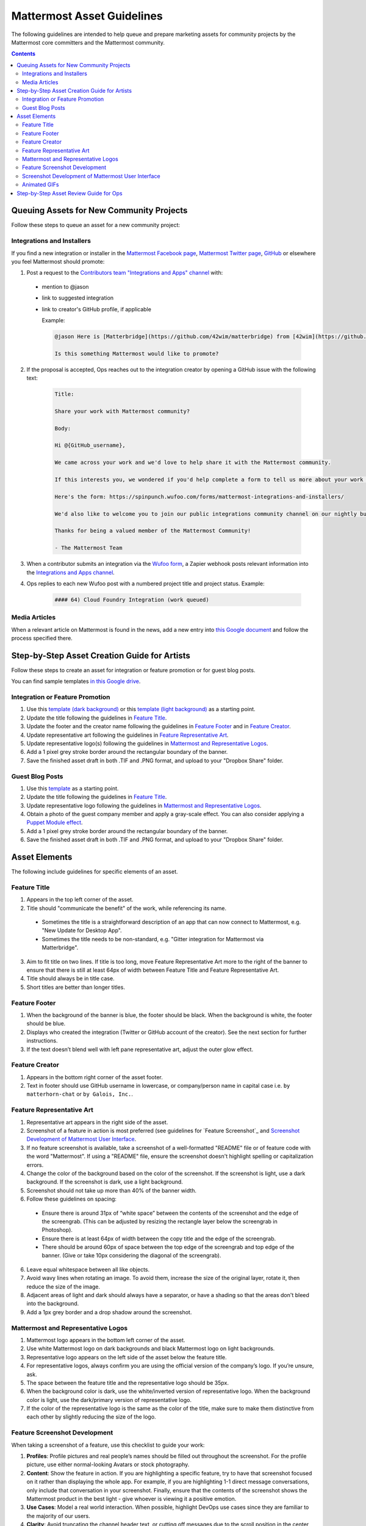 ============================================================
Mattermost Asset Guidelines
============================================================

The following guidelines are intended to help queue and prepare marketing assets for community projects by the Mattermost core committers and the Mattermost community.

.. contents::
    :backlinks: top

Queuing Assets for New Community Projects
------------------------------------------

Follow these steps to queue an asset for a new community project:

Integrations and Installers
^^^^^^^^^^^^^^^^^^^^^^^^^^^^

If you find a new integration or installer in the `Mattermost Facebook page <https://www.facebook.com/Mattermost-2300985916642531/>`__, `Mattermost Twitter page <https://twitter.com/mattermost>`__, `GitHub <https://github.com/search?utf8=%E2%9C%93&q=mattermost>`__ or elsewhere you feel Mattermost should promote:

1. Post a request to the `Contributors team "Integrations and Apps" channel <https://community.mattermost.com/core/channels/integrations>`__ with:

  - mention to @jason
  - link to suggested integration
  - link to creator's GitHub profile, if applicable

    Example:

    .. code-block:: none

      @jason Here is [Matterbridge](https://github.com/42wim/matterbridge) from [42wim](https://github.com/42wim), which is a sample bridge between Mattermost, IRC, XMPP, Gitter and Slack.
      
      Is this something Mattermost would like to promote?

2. If the proposal is accepted, Ops reaches out to the integration creator by opening a GitHub issue with the following text:

    .. code-block:: none

      Title: 

      Share your work with Mattermost community?

      Body: 

      Hi @{GitHub_username}, 

      We came across your work and we'd love to help share it with the Mattermost community.

      If this interests you, we wondered if you'd help complete a form to tell us more about your work so we can promote it? 
      
      Here's the form: https://spinpunch.wufoo.com/forms/mattermost-integrations-and-installers/
      
      We'd also like to welcome you to join our public integrations community channel on our nightly build server: https://community.mattermost.com/core/channels/integrations

      Thanks for being a valued member of the Mattermost Community!

      - The Mattermost Team

3. When a contributor submits an integration via the `Wufoo form <https://spinpunch.wufoo.com/forms/mattermost-integrations-and-installers/>`__, a Zapier webhook posts relevant information into the `Integrations and Apps channel <https://community.mattermost.com/core/channels/integrations>`__.

4. Ops replies to each new Wufoo post with a numbered project title and project status. Example:

    .. code-block:: none

      #### 64) Cloud Foundry Integration (work queued)

Media Articles
^^^^^^^^^^^^^^^

When a relevant article on Mattermost is found in the news, add a new entry into `this Google document <https://docs.google.com/document/d/1kwCmn6JYeORdLV0noIk4iaxZx0iqR6OWUuzw5cZl6rA/edit>`__ and follow the process specified there.

Step-by-Step Asset Creation Guide for Artists
----------------------------------------------

Follow these steps to create an asset for integration or feature promotion or for guest blog posts.

You can find sample templates `in this Google drive <https://drive.google.com/open?id=0Bx-9w8QDFlfcbUh2bGdkRElJaWs>`__.

Integration or Feature Promotion
^^^^^^^^^^^^^^^^^^^^^^^^^^^^^^^^^

1. Use this `template (dark background) <https://www.dropbox.com/s/a8tbqxiik1m9i8u/20170717_template_dark.tif?dl=0>`__ or this `template (light background) <https://www.dropbox.com/s/codoct7np20fx3l/20170717_template_light.tif?dl=0>`__ as a starting point.
2. Update the title following the guidelines in `Feature Title`_.
3. Update the footer and the creator name following the guidelines in `Feature Footer`_ and in `Feature Creator`_.
4. Update representative art following the guidelines in `Feature Representative Art`_.
5. Update representative logo(s) following the guidelines in `Mattermost and Representative Logos`_.
6. Add a 1 pixel grey stroke border around the rectangular boundary of the banner.
7. Save the finished asset draft in both .TIF and .PNG format, and upload to your "Dropbox Share" folder.

Guest Blog Posts
^^^^^^^^^^^^^^^^^

1. Use this `template <https://drive.google.com/file/d/0Bx-9w8QDFlfcQURoRnF1YllZWWc/view?usp=sharing>`__ as a starting point.
2. Update the title following the guidelines in `Feature Title`_.
3. Update representative logo following the guidelines in `Mattermost and Representative Logos`_.
4. Obtain a photo of the guest company member and apply a gray-scale effect. You can also consider applying a `Puppet Module effect <https://www.mattermost.org/puppet-module-for-mattermost/>`__.
5. Add a 1 pixel grey stroke border around the rectangular boundary of the banner.
6. Save the finished asset draft in both .TIF and .PNG format, and upload to your "Dropbox Share" folder.

Asset Elements
---------------

The following include guidelines for specific elements of an asset.

Feature Title
^^^^^^^^^^^^^^

1. Appears in the top left corner of the asset.
2. Title should "communicate the benefit" of the work, while referencing its name.
  
  - Sometimes the title is a straightforward description of an app that can now connect to Mattermost, e.g. "New Update for Desktop App".
  - Sometimes the title needs to be non-standard, e.g. "Gitter integration for Mattermost via Matterbridge".

3. Aim to fit title on two lines. If title is too long, move Feature Representative Art more to the right of the banner to ensure that there is still at least 64px of width between Feature Title and Feature Representative Art.
4. Title should always be in title case.
5. Short titles are better than longer titles.

Feature Footer
^^^^^^^^^^^^^^^^

1. When the background of the banner is blue, the footer should be black. When the background is white, the footer should be blue.
2. Displays who created the integration (Twitter or GitHub account of the creator). See the next section for further instructions.
3. If the text doesn’t blend well with left pane representative art, adjust the outer glow effect.

Feature Creator
^^^^^^^^^^^^^^^^

1. Appears in the bottom right corner of the asset footer.
2. Text in footer should use GitHub username in lowercase, or company/person name in capital case i.e. ``by matterhorn-chat`` or ``by Galois, Inc.``.

Feature Representative Art
^^^^^^^^^^^^^^^^^^^^^^^^^^^

1. Representative art appears in the right side of the asset.
2. Screenshot of a feature in action is most preferred (see guidelines for `Feature Screenshot`_ and `Screenshot Development of Mattermost User Interface`_.
3. If no feature screenshot is available, take a screenshot of a well-formatted "README" file or of feature code with the word "Mattermost". If using a "README" file, ensure the screenshot doesn't highlight spelling or capitalization errors.
4. Change the color of the background based on the color of the screenshot. If the screenshot is light, use a dark background. If the screenshot is dark, use a light background.
5. Screenshot should not take up more than 40% of the banner width.
6. Follow these guidelines on spacing:

  - Ensure there is around 31px of “white space” between the contents of the screenshot and the edge of the screengrab. (This can be adjusted by resizing the rectangle layer below the screengrab in Photoshop).
  - Ensure there is at least 64px of width between the copy title and the edge of the screengrab.
  - There should be around 60px of space between the top edge of the screengrab and top edge of the banner. (Give or take 10px considering the diagonal of the screengrab).

6. Leave equal whitespace between all like objects.
7. Avoid wavy lines when rotating an image. To avoid them, increase the size of the original layer, rotate it, then reduce the size of the image.
8. Adjacent areas of light and dark should always have a separator, or have a shading so that the areas don't bleed into the background.
9. Add a 1px grey border and a drop shadow around the screenshot.

Mattermost and Representative Logos
^^^^^^^^^^^^^^^^^^^^^^^^^^^^^^^^^^^^^

1. Mattermost logo appears in the bottom left corner of the asset.
2. Use white Mattermost logo on dark backgrounds and black Mattermost logo on light backgrounds.
3. Representative logo appears on the left side of the asset below the feature title.
4. For representative logos, always confirm you are using the official version of the company’s logo. If you’re unsure, ask.
5. The space between the feature title and the representative logo should be 35px.
6. When the background color is dark, use the white/inverted version of representative logo. When the background color is light, use the dark/primary version of representative logo.
7. If the color of the representative logo is the same as the color of the title, make sure to make them distinctive from each other by slightly reducing the size of the logo.

Feature Screenshot Development
^^^^^^^^^^^^^^^^^^^^^^^^^^^^^^^^

When taking a screenshot of a feature, use this checklist to guide your work:

1. **Profiles**: Profile pictures and real people’s names should be filled out throughout the screenshot. For the profile picture, use either normal-looking Avatars or stock photography.
2. **Content**: Show the feature in action. If you are highlighting a specific feature, try to have that screenshot focused on it rather than displaying the whole app. For example, if you are highlighting 1-1 direct message conversations, only include that conversation in your screenshot. Finally, ensure that the contents of the screenshot shows the Mattermost product in the best light - give whoever is viewing it a positive emotion.
3. **Use Cases**: Model a real world interaction. When possible, highlight DevOps use cases since they are familiar to the majority of our users.
4. **Clarity**: Avoid truncating the channel header text, or cutting off messages due to the scroll position in the center pane. All text should be fully visible.
5. **Size**: Provide screenshots that are double in size than needed - this ensures the screenshot does not rasterize on retina displays. The definite size per screenshot can vary - however, a standard will be established per type/category of the screenshot. For example, screenshots of the center pane should be 750px in size (with the shadows).
6. **Spacing**: Add additional spacing to a screenshot if necessary to highlight a feature.
7. **Calibration**: Make sure that the zoom level is at default level, and that the screenshot is not pixelated. Add a box shadow with the screenshot (0 2px 50 0 rgba(black, 0.1)), as well as a grey outline so that it looks good on both dark and light backgrounds.

Screenshot Development of Mattermost User Interface
^^^^^^^^^^^^^^^^^^^^^^^^^^^^^^^^^^^^^^^^^^^^^^^^^^^^^^^^^^^^^^^^^^^^^^^^

Screenshot development guidelines have been moved to the `Mattermost Handbook <https://handbook.mattermost.com/operations/messaging-and-math/how-to-guides-for-m-and-m/how-to-create-screenshots-and-gifs>`_.

Animated GIFs
^^^^^^^^^^^^^^^^^^^^^^^^^^^^^^^^^^^^

Animated GIFs with two images that look very similar should not be created since visually it looks like a mistake.

Step-by-Step Asset Review Guide for Ops
----------------------------------------

1. Upload the artists "work in progress" files to the `Archive Dropbox sub-folder <https://www.dropbox.com/home/marketing/Twitter/archive>`__ in `Twitter Marketing <https://www.dropbox.com/sh/13h55hakbvm7iva/AAARooC0rV8JCKBI_8VUj_tga?dl=0>`__
2. In the `Contributors team <https://community.mattermost.com/core/channels/integrations>`__, find the appropriate conversation thread for the queued project, and add a comment mentioning @jason with the following:

  - Link to the image in Dropbox
  - Proposed tweet text with a note to specify whether or not the mention in the text is the Twitter handle of the user. 

    - `@username is the Twitter account of the GitHub user` if the text uses a Twitter username, or
    - `@username is NOT the Twitter account of GitHub user` if the text doesn't use a Twitter username

  - Proposed scheduled tweet date

    - Never schedule a tweet for the 16th or 22nd of any given month as these days are reserved for Mattermost and GitLab release announcements, respectively

  - .png version of the file for a quick preview
